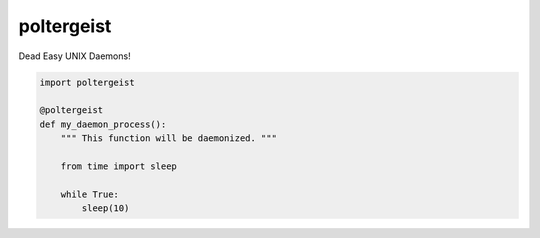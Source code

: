 poltergeist
===========

Dead Easy UNIX Daemons!

.. image:: http://www.pajiba.com/assets_c/2013/05/tumblr_m7nqnc5zVp1rokxsko1_500-thumb-500x206-69830.gif
   :alt: This house is clean.

.. code:: python
    

    import poltergeist

    @poltergeist
    def my_daemon_process():
        """ This function will be daemonized. """

        from time import sleep

        while True:
            sleep(10)
